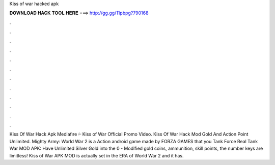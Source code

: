 Kiss of war hacked apk

𝐃𝐎𝐖𝐍𝐋𝐎𝐀𝐃 𝐇𝐀𝐂𝐊 𝐓𝐎𝐎𝐋 𝐇𝐄𝐑𝐄 ===> http://gg.gg/11pbpg?790168

.

.

.

.

.

.

.

.

.

.

.

.

Kiss Of War Hack Apk Mediafıre 💦 Kiss of War Official Promo Video. Kiss Of War Hack Mod Gold And Action Point Unlimited. Mighty Army: World War 2 is a Action android game made by FORZA GAMES that you Tank Force Real Tank War MOD APK: Have Unlimited Silver Gold into the 0 - Modified gold coins, ammunition, skill points, the number keys are limitless! Kiss of War APK MOD is actually set in the ERA of World War 2 and it has.